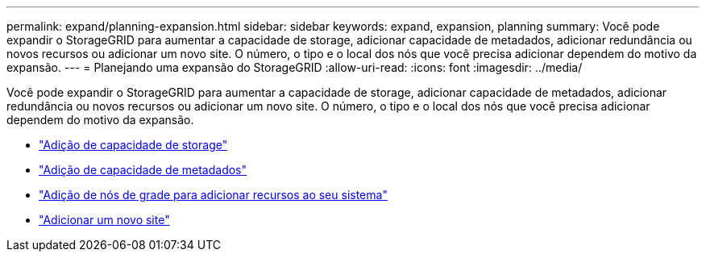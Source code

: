 ---
permalink: expand/planning-expansion.html 
sidebar: sidebar 
keywords: expand, expansion, planning 
summary: Você pode expandir o StorageGRID para aumentar a capacidade de storage, adicionar capacidade de metadados, adicionar redundância ou novos recursos ou adicionar um novo site. O número, o tipo e o local dos nós que você precisa adicionar dependem do motivo da expansão. 
---
= Planejando uma expansão do StorageGRID
:allow-uri-read: 
:icons: font
:imagesdir: ../media/


[role="lead"]
Você pode expandir o StorageGRID para aumentar a capacidade de storage, adicionar capacidade de metadados, adicionar redundância ou novos recursos ou adicionar um novo site. O número, o tipo e o local dos nós que você precisa adicionar dependem do motivo da expansão.

* link:adding-storage-capacity.html["Adição de capacidade de storage"]
* link:adding-metadata-capacity.html["Adição de capacidade de metadados"]
* link:adding-grid-nodes-to-add-capabilities.html["Adição de nós de grade para adicionar recursos ao seu sistema"]
* link:adding-new-site.html["Adicionar um novo site"]


